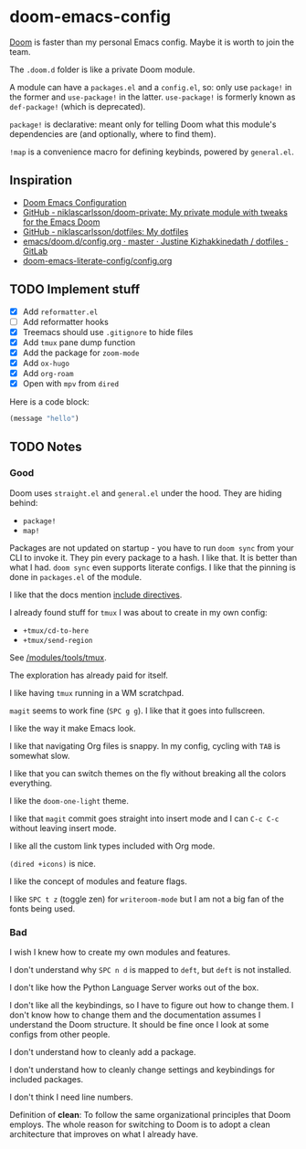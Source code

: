 * doom-emacs-config

[[https://github.com/hlissner/doom-emacs][Doom]] is faster than my personal Emacs config. Maybe it is worth to join the team.

The =.doom.d= folder is like a private Doom module.

A module can have a =packages.el= and a =config.el=, so: only use =package!= in
the former and =use-package!= in the latter. =use-package!= is formerly known as
=def-package!= (which is deprecated).

=package!= is declarative: meant only for telling Doom what this module's
dependencies are (and optionally, where to find them).

=!map= is a convenience macro for defining keybinds, powered by =general.el=.

** Inspiration

- [[https://tecosaur.github.io/emacs-config/config.html][Doom Emacs Configuration]]
- [[https://github.com/niklascarlsson/doom-private][GitHub - niklascarlsson/doom-private: My private module with tweaks for the Emacs Doom]]
- [[https://github.com/niklascarlsson/dotfiles][GitHub - niklascarlsson/dotfiles: My dotfiles]]
- [[https://gitlab.com/justinekizhak/dotfiles/blob/master/emacs/doom.d/config.org][emacs/doom.d/config.org · master · Justine Kizhakkinedath / dotfiles · GitLab]]
- [[https://github.com/Brettm12345/doom-emacs-literate-config/blob/master/config.org][doom-emacs-literate-config/config.org]]

** TODO Implement stuff

- [X] Add =reformatter.el=
- [ ] Add reformatter hooks
- [X] Treemacs should use =.gitignore= to hide files
- [X] Add =tmux= pane dump function
- [X] Add the package for =zoom-mode=
- [X] Add =ox-hugo=
- [X] Add =org-roam=
- [X] Open with =mpv= from =dired=

Here is a code block:

#+BEGIN_SRC emacs-lisp
(message "hello")
#+END_SRC

#+RESULTS:
: hello

** TODO Notes

*** Good

Doom uses =straight.el= and =general.el= under the hood. They are hiding behind:

- =package!=
- =map!=

Packages are not updated on startup - you have to run =doom sync= from your CLI
to invoke it. They pin every package to a hash. I like that. It is better than
what I had. =doom sync= even supports literate configs. I like that the pinning
is done in =packages.el= of the module.

I like that the docs mention [[https://github.com/hlissner/doom-emacs/tree/develop/modules/config/literate#modularizing-your-literate-config-with-include-directives][include directives]].

I already found stuff for =tmux= I was about to create in my own config:

- =+tmux/cd-to-here=
- =+tmux/send-region=

See [[https://github.com/hlissner/doom-emacs/blob/develop/modules/tools/tmux/autoload/tmux.el][/modules/tools/tmux]].

The exploration has already paid for itself.

I like having =tmux= running in a WM scratchpad.

=magit= seems to work fine (=SPC g g=). I like that it goes into fullscreen.

I like the way it make Emacs look.

I like that navigating Org files is snappy. In my config, cycling with =TAB= is
somewhat slow.

I like that you can switch themes on the fly without breaking all the colors
everything.

I like the =doom-one-light= theme.

I like that =magit= commit goes straight into insert mode and I can =C-c C-c=
without leaving insert mode.

I like all the custom link types included with Org mode.

=(dired +icons)= is nice.

I like the concept of modules and feature flags.

I like =SPC t z= (toggle zen) for =writeroom-mode= but I am not a big fan of the fonts
being used.

*** Bad

I wish I knew how to create my own modules and features.

I don't understand why =SPC n d= is mapped to =deft=, but =deft= is not
installed.

I don't like how the Python Language Server works out of the box.

I don't like all the keybindings, so I have to figure out how to change them. I
don't know how to change them and the documentation assumes I understand the
Doom structure. It should be fine once I look at some configs from other people.

I don't understand how to cleanly add a package.

I don't understand how to cleanly change settings and keybindings for included
packages.

I don't think I need line numbers.

Definition of *clean*: To follow the same organizational principles that Doom
employs. The whole reason for switching to Doom is to adopt a clean architecture
that improves on what I already have.
